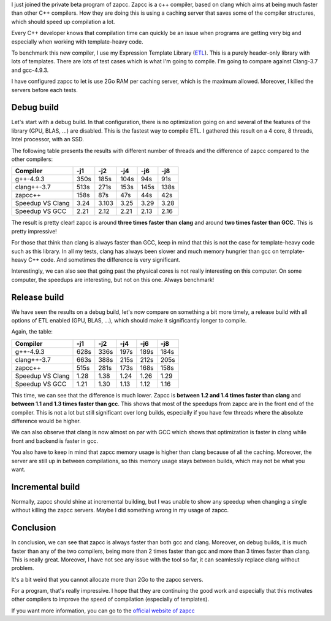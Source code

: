 I just joined the private beta program of zapcc. Zapcc is a c++ compiler, based
on clang which aims at being much faster than other C++ compilers. How they are
doing this is using a caching server that saves some of the compiler structures,
which should speed up compilation a lot.

Every C++ developer knows that compilation time can quickly be an issue when
programs are getting very big and especially when working with template-heavy
code.

To benchmark this new compiler, I use my Expression Template Library
(`ETL <https://github.com/wichtounet/etl/>`_). This is a purely header-only
library with lots of templates. There are lots of test cases which is what I'm
going to compile. I'm going to compare against Clang-3.7 and gcc-4.9.3.

I have configured zapcc to let is use 2Go RAM per caching server, which is the
maximum allowed. Moreover, I killed the servers before each tests.

Debug build
+++++++++++

Let's start with a debug build. In that configuration, there is no optimization
going on and several of the features of the library (GPU, BLAS, ...) are
disabled. This is the fastest way to compile ETL. I gathered this result on
a 4 core, 8 threads, Intel processor, with an SSD.

The following table presents the results with different number of threads and
the difference of zapcc compared to the other compilers:

+----------------------+------+-------+------+------+------+
| Compiler             | -j1  | -j2   | -j4  | -j6  | -j8  |
+======================+======+=======+======+======+======+
| g++-4.9.3            | 350s | 185s  | 104s | 94s  | 91s  |
+----------------------+------+-------+------+------+------+
| clang++-3.7          | 513s | 271s  | 153s | 145s | 138s |
+----------------------+------+-------+------+------+------+
| zapcc++              | 158s | 87s   | 47s  | 44s  | 42s  |
+----------------------+------+-------+------+------+------+
|     Speedup VS Clang | 3.24 | 3.103 | 3.25 | 3.29 | 3.28 |
+----------------------+------+-------+------+------+------+
|     Speedup VS GCC   | 2.21 | 2.12  | 2.21 | 2.13 | 2.16 |
+----------------------+------+-------+------+------+------+

The result is pretty clear! zapcc is around **three times faster than clang** and around
**two times faster than GCC**. This is pretty impressive!

For those that think than clang is always faster than GCC, keep in mind that
this is not the case for template-heavy code such as this library. In all my
tests, clang has always been slower and much memory hungrier than gcc on
template-heavy C++ code. And sometimes the difference is very significant.

Interestingly, we can also see that going past the physical cores is not really
interesting on this computer. On some computer, the speedups are interesting,
but not on this one. Always benchmark!

Release build
+++++++++++++

We have seen the results on a debug build, let's now compare on something a bit
more timely, a release build with all options of ETL enabled (GPU, BLAS, ...),
which should make it significantly longer to compile.

Again, the table:

+--------------------+------+------+------+------+------+
| Compiler           | -j1  | -j2  | -j4  | -j6  | -j8  |
+====================+======+======+======+======+======+
| g++-4.9.3          | 628s | 336s | 197s | 189s | 184s |
+--------------------+------+------+------+------+------+
| clang++-3.7        | 663s | 388s | 215s | 212s | 205s |
+--------------------+------+------+------+------+------+
| zapcc++            | 515s | 281s | 173s | 168s | 158s |
+--------------------+------+------+------+------+------+
|   Speedup VS Clang | 1.28 | 1.38 | 1.24 | 1.26 | 1.29 |
+--------------------+------+------+------+------+------+
|   Speedup VS GCC   | 1.21 | 1.30 | 1.13 | 1.12 | 1.16 |
+--------------------+------+------+------+------+------+

This time, we can see that the difference is much lower. Zapcc is **between 1.2
and 1.4 times faster than clang** and **between 1.1 and 1.3 times faster than
gcc**. This shows that most of the speedups from zapcc are in the front end of
the compiler. This is not a lot but still significant over long builds,
especially if you have few threads where the absolute difference would be
higher.

We can also observe that clang is now almost on par with GCC which shows that
optimization is faster in clang while front and backend is faster in gcc.

You also have to keep in mind that zapcc memory usage is higher than clang
because of all the caching. Moreover, the server are still up in between
compilations, so this memory usage stays between builds, which may not be what
you want.

Incremental build
+++++++++++++++++

Normally, zapcc should shine at incremental building, but I was unable to show
any speedup when changing a single without killing the zapcc servers. Maybe
I did something wrong in my usage of zapcc.

Conclusion
++++++++++

In conclusion, we can see that zapcc is always faster than both gcc and clang.
Moreover, on debug builds, it is much faster than any of the two compilers,
being more than 2 times faster than gcc and more than 3 times faster than clang.
This is really great. Moreover, I have not see any issue with the tool so far,
it can seamlessly replace clang without problem.

It's a bit weird that you cannot allocate more than 2Go to the zapcc servers.

For a program, that's really impressive. I hope that they are continuing the
good work and especially that this motivates other compilers to improve the
speed of compilation (especially of templates).

If you want more information, you can go to the
`official website of zapcc <https://www.zapcc.com/>`_
